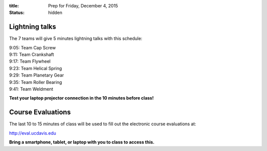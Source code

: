 :title: Prep for Friday, December 4, 2015
:status: hidden

Lightning talks
===============

The 7 teams will give 5 minutes lightning talks with this schedule:

| 9:05: Team Cap Screw
| 9:11: Team Crankshaft
| 9:17: Team Flywheel
| 9:23: Team Helical Spring
| 9:29: Team Planetary Gear
| 9:35: Team Roller Bearing
| 9:41: Team Weldment

**Test your laptop projector connection in the 10 minutes before class!**

Course Evaluations
==================

The last 10 to 15 minutes of class will be used to fill out the electronic
course evaluations at:

http://eval.ucdavis.edu

**Bring a smartphone, tablet, or laptop with you to class to access this.**
